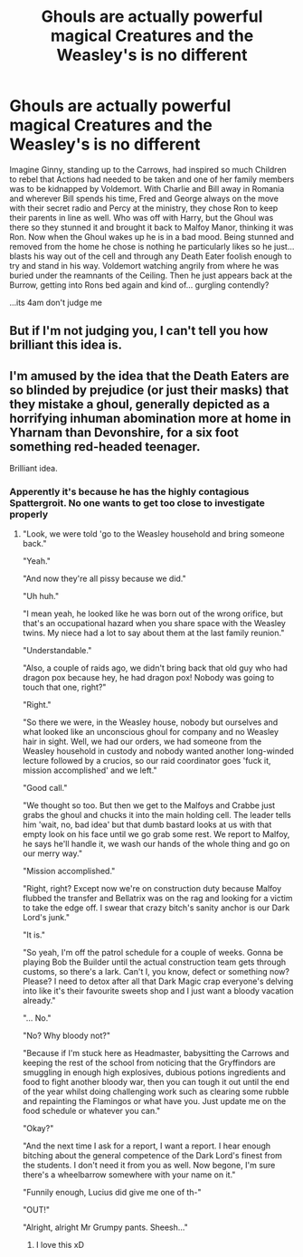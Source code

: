 #+TITLE: Ghouls are actually powerful magical Creatures and the Weasley's is no different

* Ghouls are actually powerful magical Creatures and the Weasley's is no different
:PROPERTIES:
:Author: JoNyx5
:Score: 38
:DateUnix: 1617848090.0
:DateShort: 2021-Apr-08
:FlairText: Prompt
:END:
Imagine Ginny, standing up to the Carrows, had inspired so much Children to rebel that Actions had needed to be taken and one of her family members was to be kidnapped by Voldemort. With Charlie and Bill away in Romania and wherever Bill spends his time, Fred and George always on the move with their secret radio and Percy at the ministry, they chose Ron to keep their parents in line as well. Who was off with Harry, but the Ghoul was there so they stunned it and brought it back to Malfoy Manor, thinking it was Ron. Now when the Ghoul wakes up he is in a bad mood. Being stunned and removed from the home he chose is nothing he particularly likes so he just... blasts his way out of the cell and through any Death Eater foolish enough to try and stand in his way. Voldemort watching angrily from where he was buried under the reamnants of the Ceiling. Then he just appears back at the Burrow, getting into Rons bed again and kind of... gurgling contendly?

...its 4am don't judge me


** But if I'm not judging you, I can't tell you how brilliant this idea is.
:PROPERTIES:
:Author: JennaSayquah
:Score: 11
:DateUnix: 1617849668.0
:DateShort: 2021-Apr-08
:END:


** I'm amused by the idea that the Death Eaters are so blinded by prejudice (or just their masks) that they mistake a ghoul, generally depicted as a horrifying inhuman abomination more at home in Yharnam than Devonshire, for a six foot something red-headed teenager.

Brilliant idea.
:PROPERTIES:
:Author: darklooshkin
:Score: 7
:DateUnix: 1617878623.0
:DateShort: 2021-Apr-08
:END:

*** Apperently it's because he has the highly contagious Spattergroit. No one wants to get too close to investigate properly
:PROPERTIES:
:Author: HeckingDramatic
:Score: 6
:DateUnix: 1617883996.0
:DateShort: 2021-Apr-08
:END:

**** "Look, we were told 'go to the Weasley household and bring someone back."

"Yeah."

"And now they're all pissy because we did."

"Uh huh."

"I mean yeah, he looked like he was born out of the wrong orifice, but that's an occupational hazard when you share space with the Weasley twins. My niece had a lot to say about them at the last family reunion."

"Understandable."

"Also, a couple of raids ago, we didn't bring back that old guy who had dragon pox because hey, he had dragon pox! Nobody was going to touch that one, right?"

"Right."

"So there we were, in the Weasley house, nobody but ourselves and what looked like an unconscious ghoul for company and no Weasley hair in sight. Well, we had our orders, we had someone from the Weasley household in custody and nobody wanted another long-winded lecture followed by a crucios, so our raid coordinator goes 'fuck it, mission accomplished' and we left."

"Good call."

"We thought so too. But then we get to the Malfoys and Crabbe just grabs the ghoul and chucks it into the main holding cell. The leader tells him 'wait, no, bad idea' but that dumb bastard looks at us with that empty look on his face until we go grab some rest. We report to Malfoy, he says he'll handle it, we wash our hands of the whole thing and go on our merry way."

"Mission accomplished."

"Right, right? Except now we're on construction duty because Malfoy flubbed the transfer and Bellatrix was on the rag and looking for a victim to take the edge off. I swear that crazy bitch's sanity anchor is our Dark Lord's junk."

"It is."

"So yeah, I'm off the patrol schedule for a couple of weeks. Gonna be playing Bob the Builder until the actual construction team gets through customs, so there's a lark. Can't I, you know, defect or something now? Please? I need to detox after all that Dark Magic crap everyone's delving into like it's their favourite sweets shop and I just want a bloody vacation already."

"... No."

"No? Why bloody not?"

"Because if I'm stuck here as Headmaster, babysitting the Carrows and keeping the rest of the school from noticing that the Gryffindors are smuggling in enough high explosives, dubious potions ingredients and food to fight another bloody war, then you can tough it out until the end of the year whilst doing challenging work such as clearing some rubble and repainting the Flamingos or what have you. Just update me on the food schedule or whatever you can."

"Okay?"

"And the next time I ask for a report, I want a report. I hear enough bitching about the general competence of the Dark Lord's finest from the students. I don't need it from you as well. Now begone, I'm sure there's a wheelbarrow somewhere with your name on it."

"Funnily enough, Lucius did give me one of th-"

"OUT!"

"Alright, alright Mr Grumpy pants. Sheesh..."
:PROPERTIES:
:Author: darklooshkin
:Score: 8
:DateUnix: 1617891409.0
:DateShort: 2021-Apr-08
:END:

***** I love this xD
:PROPERTIES:
:Author: JoNyx5
:Score: 2
:DateUnix: 1617970847.0
:DateShort: 2021-Apr-09
:END:
